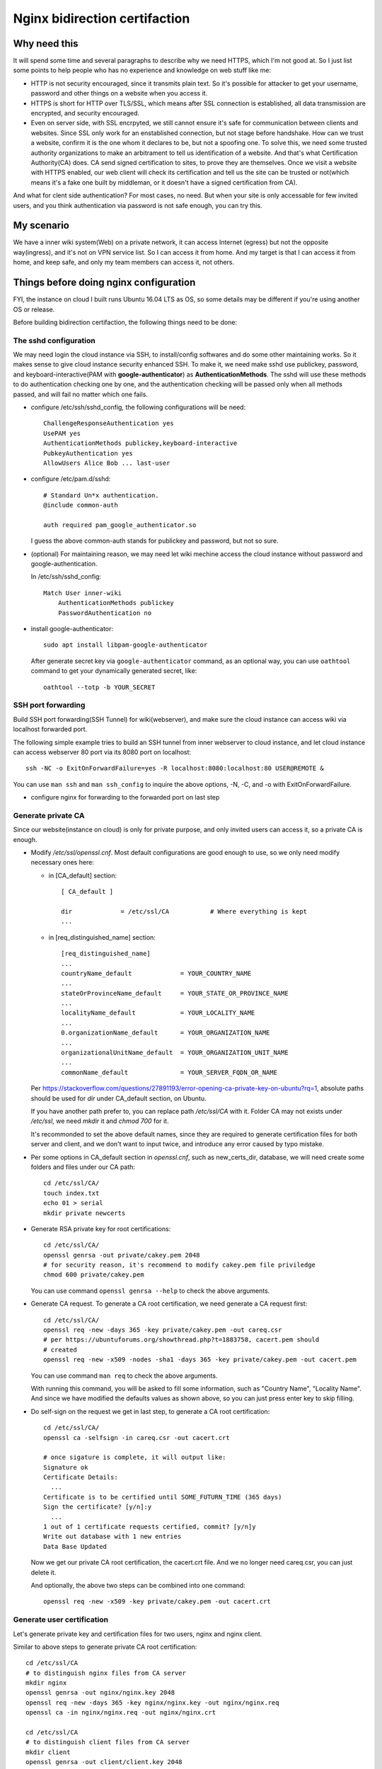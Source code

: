 ******************************
Nginx bidirection certifaction
******************************


Why need this
-------------

It will spend some time and several paragraphs to describe why we need HTTPS,
which I'm not good at. So I just list some points to help people who has no
experience and knowledge on web stuff like me:

* HTTP is not security encouraged, since it transmits plain text. So it's
  possible for attacker to get your username, password and other things on a
  website when you access it.
* HTTPS is short for HTTP over TLS/SSL, which means after SSL connection is
  established, all data transmission are encrypted, and security encouraged.
* Even on server side, with SSL encrpyted, we still cannot ensure it's safe
  for communication between clients and websites. Since SSL only work for an
  enstablished connection, but not stage before handshake. How can we trust
  a website, confirm it is the one whom it declares to be, but not a spoofing
  one. To solve this, we need some trusted authority organizations to make an
  arbitrament to tell us identification of a website. And that's what
  Certification Authority(CA) does. CA send signed certification to sites, to
  prove they are themselves. Once we visit a website with HTTPS enabled, our
  web client will check its certification and tell us the site can be trusted
  or not(which means it's a fake one built by middleman, or it doesn't have a
  signed certification from CA).

And what for clent side authentication? For most cases, no need. But when your
site is only accessable for few invited users, and you think authentication via
password is not safe enough, you can try this.


My scenario
-----------

We have a inner wiki system(Web) on a private network, it can access Internet
(egress) but not the opposite way(ingress), and it's not on VPN service list.
So I can access it from home. And my target is that I can access it from home,
and keep safe, and only my team members can access it, not others.


Things before doing nginx configuration
---------------------------------------

FYI, the instance on cloud I built runs Ubuntu 16.04 LTS as OS, so some details
may be different if you're using another OS or release.

Before building bidirection certifaction, the following things need to be done:


The sshd configuration
``````````````````````

We may need login the cloud instance via SSH, to install/config softwares and
do some other maintaining works. So it makes sense to give cloud instance
security enhanced SSH. To make it, we need make sshd use publickey, password,
and keyboard-interactive(PAM with **google-authenticator**) as
**AuthenticationMethods**. The sshd will use these methods to do authentication
checking one by one, and the authentication checking will be passed only when
all methods passed, and will fail no matter which one fails.

* configure /etc/ssh/sshd_config, the following configurations will be
  need::

    ChallengeResponseAuthentication yes
    UsePAM yes
    AuthenticationMethods publickey,keyboard-interactive
    PubkeyAuthentication yes
    AllowUsers Alice Bob ... last-user

* configure /etc/pam.d/sshd::

    # Standard Un*x authentication.
    @include common-auth

    auth required pam_google_authenticator.so

  I guess the above common-auth stands for publickey and password, but not so
  sure.

* (optional) For maintaining reason, we may need let wiki mechine access the
  cloud instance without password and google-authentication.

  In /etc/ssh/sshd_config::

    Match User inner-wiki
        AuthenticationMethods publickey
        PasswordAuthentication no

* install google-authenticator::

    sudo apt install libpam-google-authenticator

  After generate secret key via ``google-authenticator`` command, as an
  optional way, you can use ``oathtool`` command to get your dynamically
  generated secret, like::

    oathtool --totp -b YOUR_SECRET


SSH port forwarding
```````````````````

Build SSH port forwarding(SSH Tunnel) for wiki(webserver), and make sure the
cloud instance can access wiki via localhost forwarded port.

The following simple example tries to build an SSH tunnel from inner webserver
to cloud instance, and let cloud instance can access webserver 80 port via its
8080 port on localhost::

    ssh -NC -o ExitOnForwardFailure=yes -R localhost:8080:localhost:80 USER@REMOTE &

You can use ``man ssh`` and ``man ssh_config`` to inquire the above options,
-N, -C, and -o with ExitOnForwardFailure.

* configure nginx for forwarding to the forwarded port on last step


Generate private CA
```````````````````

Since our website(instance on cloud) is only for private purpose, and only
invited users can access it, so a private CA is enough.

* Modify */etc/ssl/openssl.cnf*. Most default configurations are good
  enough to use, so we only need modify necessary ones here:

  * in [CA_default] section::

      [ CA_default ]

      dir             = /etc/ssl/CA           # Where everything is kept
      ...

  * in [req_distinguished_name] section::

      [req_distinguished_name]
      ...
      countryName_default             = YOUR_COUNTRY_NAME
      ...
      stateOrProvinceName_default     = YOUR_STATE_OR_PROVINCE_NAME
      ...
      localityName_default            = YOUR_LOCALITY_NAME
      ...
      0.organizationName_default      = YOUR_ORGANIZATION_NAME
      ...
      organizationalUnitName_default  = YOUR_ORGANIZATION_UNIT_NAME
      ...
      commonName_default              = YOUR_SERVER_FQDN_OR_NAME

  Per https://stackoverflow.com/questions/27891193/error-opening-ca-private-key-on-ubuntu?rq=1,
  absolute paths should be used for *dir* under CA_default section, on Ubuntu.

  If you have another path prefer to, you can replace path */etc/ssl/CA* with
  it. Folder CA may not exists under */etc/ssl*, we need *mkdir* it and
  *chmod 700* for it.

  It's recommonded to set the above default names, since they are required to
  generate certification files for both server and client, and we don't want to
  input twice, and introduce any error caused by typo mistake.

* Per some options in CA_default section in *openssl.cnf*, such as
  new_certs_dir, database, we will need create some folders and files under our
  CA path::

    cd /etc/ssl/CA/
    touch index.txt
    echo 01 > serial
    mkdir private newcerts

* Generate RSA private key for root certifications::

    cd /etc/ssl/CA/
    openssl genrsa -out private/cakey.pem 2048
    # for security reason, it's recommend to modify cakey.pem file priviledge
    chmod 600 private/cakey.pem

  You can use command ``openssl genrsa --help`` to check the above arguments.

* Generate CA request. To generate a CA root certification, we need generate a
  CA request first::

    cd /etc/ssl/CA/
    openssl req -new -days 365 -key private/cakey.pem -out careq.csr
    # per https://ubuntuforums.org/showthread.php?t=1883758, cacert.pem should
    # created
    openssl req -new -x509 -nodes -sha1 -days 365 -key private/cakey.pem -out cacert.pem

  You can use command ``man req`` to check the above arguments.

  With running this command, you will be asked to fill some information, such
  as "Country Name", "Locality Name". And since we have modified the defaults
  values as shown above, so you can just press enter key to skip filling.

* Do self-sign on the request we get in last step, to generate a CA root
  certification::

    cd /etc/ssl/CA/
    openssl ca -selfsign -in careq.csr -out cacert.crt

    # once sigature is complete, it will output like:
    Signature ok
    Certificate Details:
      ...
    Certificate is to be certified until SOME_FUTURN_TIME (365 days)
    Sign the certificate? [y/n]:y
      ...
    1 out of 1 certificate requests certified, commit? [y/n]y
    Write out database with 1 new entries
    Data Base Updated

  Now we get our private CA root certification, the cacert.crt file. And we
  no longer need careq.csr, you can just delete it.

  And optionally, the above two steps can be combined into one command::

    openssl req -new -x509 -key private/cakey.pem -out cacert.crt


Generate user certification
```````````````````````````

Let's generate private key and certification files for two users, nginx
and nginx client.

Similar to above steps to generate private CA root certification::

    cd /etc/ssl/CA
    # to distinguish nginx files from CA server
    mkdir nginx
    openssl genrsa -out nginx/nginx.key 2048
    openssl req -new -days 365 -key nginx/nginx.key -out nginx/nginx.req
    openssl ca -in nginx/nginx.req -out nginx/nginx.crt

    cd /etc/ssl/CA
    # to distinguish client files from CA server
    mkdir client
    openssl genrsa -out client/client.key 2048
    openssl req -new -days 365 -key client/client.key -out client/client.req
    openssl ca -in client/client.req -out client/client.crt

For step generating client CA request, to fill the asked information, you
may like to use default values. That's OK, but at least one of the following
fields should be different from one used by our root CA certification:

- Country Name
- State or Province Name
- Locality Name
- Organization Name
- Organizational Unit Name
- Common Name
- Email Address



Configure Nginx
---------------

Suppose you have nginx installed already, and you have server configured like::

    server {
        listen *:80;
        server_name mywiki.mydomain.io;
        client_max_body_size 100M;
        location / {
            proxy_set_header X-Forwarded-Host $host;
            proxy_set_header X-Forwarded-Server $host;
            proxy_set_header X-Forwarded-For $proxy_add_x_forwarded_for;
            proxy_pass http://localhost:8080/;
            client_max_body_size 100M;
        }
    }


Enable HTTPS in nginx
`````````````````````

To enable HTTPS(SSL) in nginx, you can choose putting the following options
into a server config section, or in a server config file(if it has multiple
servers)::

    ssl on;
    ssl_certificate  /etc/nginx/ssl/nginx.crt;
    ssl_certificate_key   /etc/nginx/ssl/nginx.key;

The first way will only work for a single server, and the later one will work
for all servers in the file.

The path /etc/nginx/ssl need be created if not exist, and for files nginx.crt
and nginx.key, you can copy ones we generated before.

It's recommended to make nginx service reload, to check whether https works.


Enable client certification
```````````````````````````

For client certification, similar to above step, you will need insert the
following options::

    ssl_client_certificate  /etc/nginx/ssl/client.crt;
    ssl_verify_client on;


Generate browser importable certification
`````````````````````````````````````````

To test with web browser, we will need generate a importable file for browser
to use::

    openssl pkcs12 -export -clcerts -in client.crt -inkey client.key -out client.p12

For Firefox, after importing certification, you may need restart Firefox.
For Chrome and IE, tests failed.
